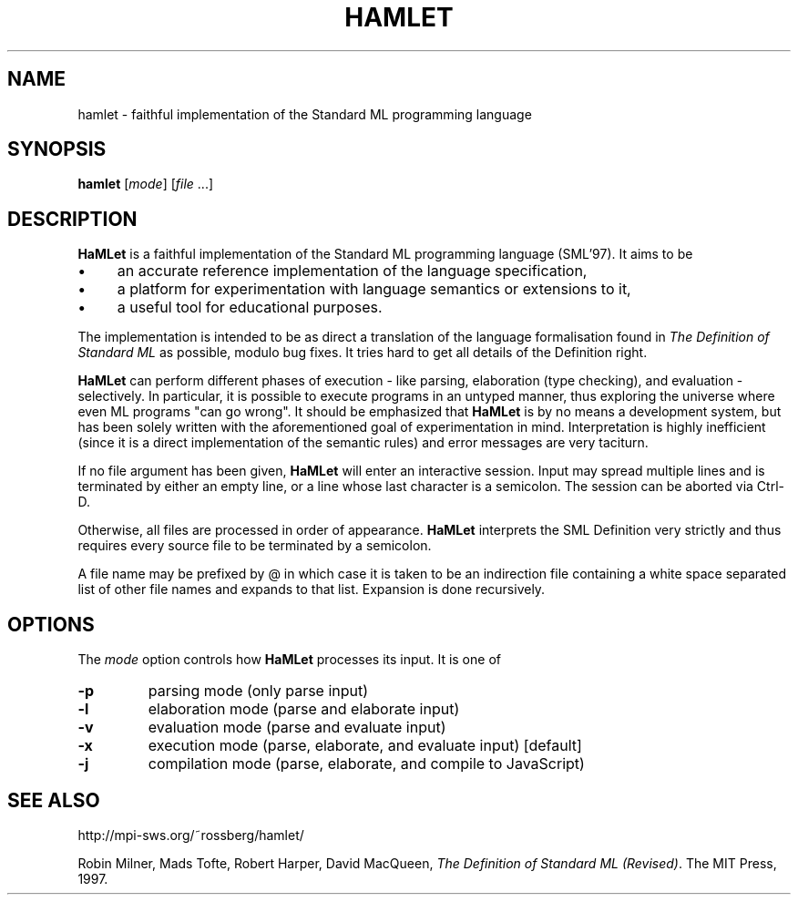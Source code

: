 .TH HAMLET 1 "April 05, 2013"
.SH NAME
hamlet \- faithful implementation of the Standard ML programming language
.SH SYNOPSIS
.B hamlet
.RI [ mode ]
.RI [ file " ...]"
.br
.SH DESCRIPTION
.B HaMLet
is a faithful implementation of the Standard ML programming language (SML'97).
It aims to be
.IP \(bu 4
an accurate reference implementation of the language specification,
.IP \(bu 4
a platform for experimentation with language semantics or extensions to it,
.IP \(bu 4
a useful tool for educational purposes.
.PP
The implementation is intended to be as direct a translation of the
language formalisation found in
.I "The Definition of Standard ML"
as possible, modulo bug fixes. It tries hard to get all details of the
Definition right.
.PP
.B HaMLet
can perform different phases of execution - like parsing, elaboration
(type checking), and evaluation - selectively. In particular, it is possible to
execute programs in an untyped manner, thus exploring the universe where even
ML programs "can go wrong".  It should be emphasized that 
.B HaMLet
is by no means a development system, but has been solely written with the
aforementioned goal of experimentation in mind. Interpretation is highly
inefficient (since it is a direct implementation of the semantic rules) and
error messages are very taciturn.
.PP
If no file argument has been given,
.B HaMLet
will enter an interactive session. Input may spread multiple lines and is terminated by either an empty line, or a line whose last character is a semicolon. The session can be aborted via Ctrl-D.
.PP
Otherwise, all files are processed in order of appearance.
.B HaMLet
interprets the SML Definition very strictly and thus requires every source file to be terminated by a semicolon.
.PP
A file name may be prefixed by @ in which case it is taken to be an indirection file containing a white space separated list of other file names and expands to that list. Expansion is done recursively.
.SH OPTIONS
The
.I mode
option controls how 
.B HaMLet
processes its input.  It is one of
.TP
.B \-p
parsing mode (only parse input)
.TP
.B \-l
elaboration mode (parse and elaborate input)
.TP
.B \-v
evaluation mode (parse and evaluate input)
.TP
.B \-x
execution mode (parse, elaborate, and evaluate input) [default]
.TP
.B \-j
compilation mode (parse, elaborate, and compile to JavaScript)
.SH SEE ALSO
http://mpi-sws.org/~rossberg/hamlet/
.PP
Robin Milner, Mads Tofte, Robert Harper, David MacQueen,
.IR "The Definition of Standard ML (Revised)" .
The MIT Press, 1997.
